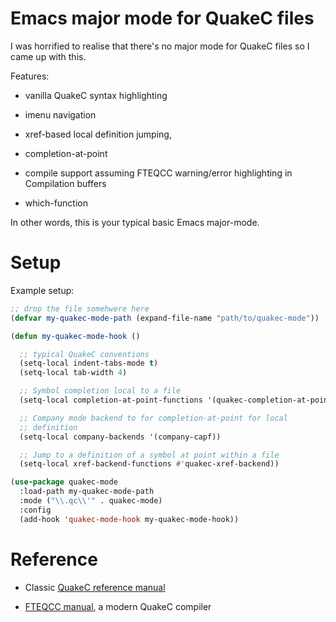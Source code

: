 * Emacs major mode for QuakeC files

  I was horrified to realise that there's no major mode for QuakeC files so I came up with
  this.

  Features:

  - vanilla QuakeC syntax highlighting

  - imenu navigation

  - xref-based local definition jumping,

  - completion-at-point

  - compile support assuming FTEQCC warning/error highlighting in Compilation buffers

  - which-function


  In other words, this is your typical basic Emacs major-mode.

* Setup

Example setup:

#+begin_src emacs-lisp
  ;; drop the file somehwere here
  (defvar my-quakec-mode-path (expand-file-name "path/to/quakec-mode"))

  (defun my-quakec-mode-hook ()

    ;; typical QuakeC conventions
    (setq-local indent-tabs-mode t)
    (setq-local tab-width 4)

    ;; Symbol completion local to a file
    (setq-local completion-at-point-functions '(quakec-completion-at-point))

    ;; Company mode backend to for completion-at-point for local
    ;; definition
    (setq-local company-backends '(company-capf))

    ;; Jump to a definition of a symbol at point within a file
    (setq-local xref-backend-functions #'quakec-xref-backend))

  (use-package quakec-mode
    :load-path my-quakec-mode-path
    :mode ("\\.qc\\'" . quakec-mode)
    :config
    (add-hook 'quakec-mode-hook my-quakec-mode-hook))
#+end_src

* Reference

  - Classic [[https://pages.cs.wisc.edu/~jeremyp/quake/quakec/quakec.pdf][QuakeC reference manual]]

  - [[https://www.fteqcc.org/dl/fteqcc_manual.txt][FTEQCC manual]], a modern QuakeC compiler
